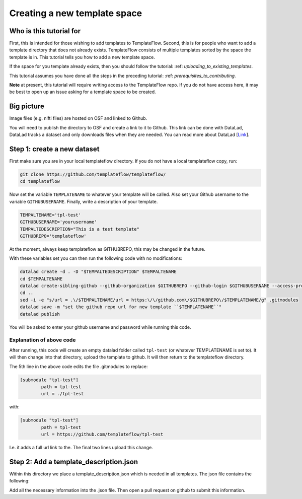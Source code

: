 Creating a new template space
###############################################

Who is this tutorial for
============================

First, this is intended for those wishing to add templates to TemplateFlow.
Second, this is for people who want to add a template directory that does not already exists.
TemplateFlow consists of multiple templates sorted by the space the template is in.
This tutorial tells you how to add a new template space.

If the space for you template already exists, then you should follow the tutorial: :ref: `uploading_to_existing_templates`.

This tutorial assumes you have done all the steps in the preceding tutorial: :ref: `prerequisites_to_contributing`.

**Note** at present, this tutorial will require writing access to the TemplateFlow repo.
If you do not have access here, it may be best to open up an issue asking for a template space to be created.

Big picture
===============

Image files (e.g. nifti files) are hosted on OSF and linked to Github.

You will need to publish the directory to OSF and create a link to it to Github.
This link can be done with DataLad, DataLad tracks a dataset and only downloads files when they are needed.
You can read more about DataLad [`Link <FIXLINK>`_].

Step 1: create a new dataset
=============================

First make sure you are in your local templateflow directory.
If you do not have a local templateflow copy, run:

.. code-block:: bash

    git clone https://github.com/templateflow/templateflow/
    cd templateflow

Now set the variable ``TEMPLATENAME`` to whatever your template will be called.
Also set your Github username to the variable ``GITHUBUSERNAME``.
Finally, write a description of your template.

.. code-block:: bash

    TEMPALTENAME='tpl-test'
    GITHUBUSERNAME='yourusername'
    TEMPALTEDESCRIPTION="This is a test template"
    GITHUBREPO='templateflow'

At the moment, always keep templateflow as GITHUBREPO, this may be changed in the future.

With these variables set you can then run the following code with no modifications:

.. code-block:: bash

    datalad create -d . -D "$TEMPALTEDESCRIPTION" $TEMPALTENAME
    cd $TEMPALTENAME
    datalad create-sibling-github --github-organization $GITHUBREPO --github-login $GITHUBUSERNAME --access-protocol ssh $TEMPALTENAME
    cd ..
    sed -i -e "s/url = .\/$TEMPALTENAME/url = https:\/\/github.com\/$GITHUBREPO\/$TEMPLATENAME/g" .gitmodules
    datalad save -m "set the github repo url for new template ``$TEMPLATENAME``"
    datalad publish

You will be asked to enter your github username and password while running this code.

Explanation of above code
~~~~~~~~~~~~~~~~~~~~~~~~~~~~

After running, this code will create an empty datalad folder called ``tpl-test`` (or whatever TEMPLATENAME is set to).
It will then change into that directory, upload the template to github.
It will then return to the templateflow directory.

The 5th line in the above code edits the file .gitmodules to replace:

.. code-block::

    [submodule "tpl-test"]
            path = tpl-test
            url = ./tpl-test

with:

.. code-block::

    [submodule "tpl-test"]
            path = tpl-test
            url = https://github.com/templateflow/tpl-test

I.e. it adds a full url link to the.
The final two lines upload this change.

Step 2: Add a template_description.json
========================================

Within this directory we place a template_description.json which is needed in all templates.
The json file contains the following:

.. code-block:: json
    {
        "Authors": ["Noone"],
        "Acknowledgements": "Curated and added to TemplateFlow by Thompson WH",
        "BIDSVersion": "1.1.0",
        "HowToAcknowledge": "You should not use this template",
        "Identifier": "test",
        "License": "See LICENSE file",
        "Name": "A test template to for testing.",
        "RRID": "SCR_002823",
        "ReferencesAndLinks": [
            "Link to article if there is one"],
        "TemplateFlowVersion": "1.0.0",
        "res": {
            "01": {
            "origin": [-91.0, -126.0, -72.0],
            "shape": [182, 218, 182],
            "zooms": [1.0, 1.0, 1.0]
            }
        }
    }

Add all the necessary information into the .json file.
Then open a pull request on github to submit this information.
